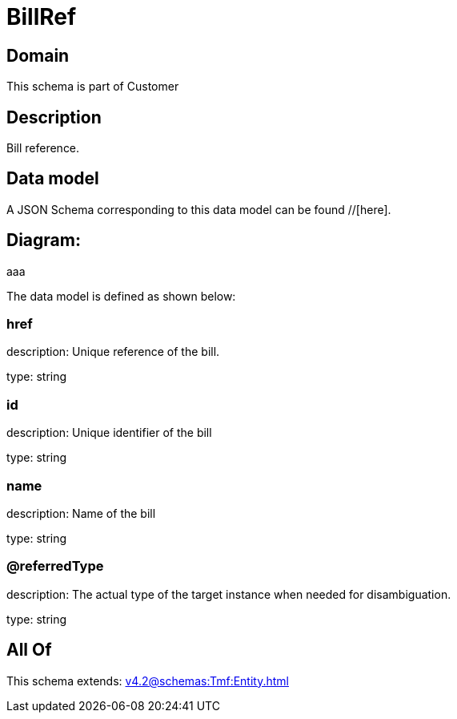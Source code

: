 = BillRef

[#domain]
== Domain

This schema is part of Customer

[#description]
== Description
Bill reference.


[#data_model]
== Data model

A JSON Schema corresponding to this data model can be found //[here].

== Diagram:
aaa

The data model is defined as shown below:


=== href
description: Unique reference of the bill.

type: string


=== id
description: Unique identifier of the bill

type: string


=== name
description: Name of the bill

type: string


=== @referredType
description: The actual type of the target instance when needed for disambiguation.

type: string


[#all_of]
== All Of

This schema extends: xref:v4.2@schemas:Tmf:Entity.adoc[]
